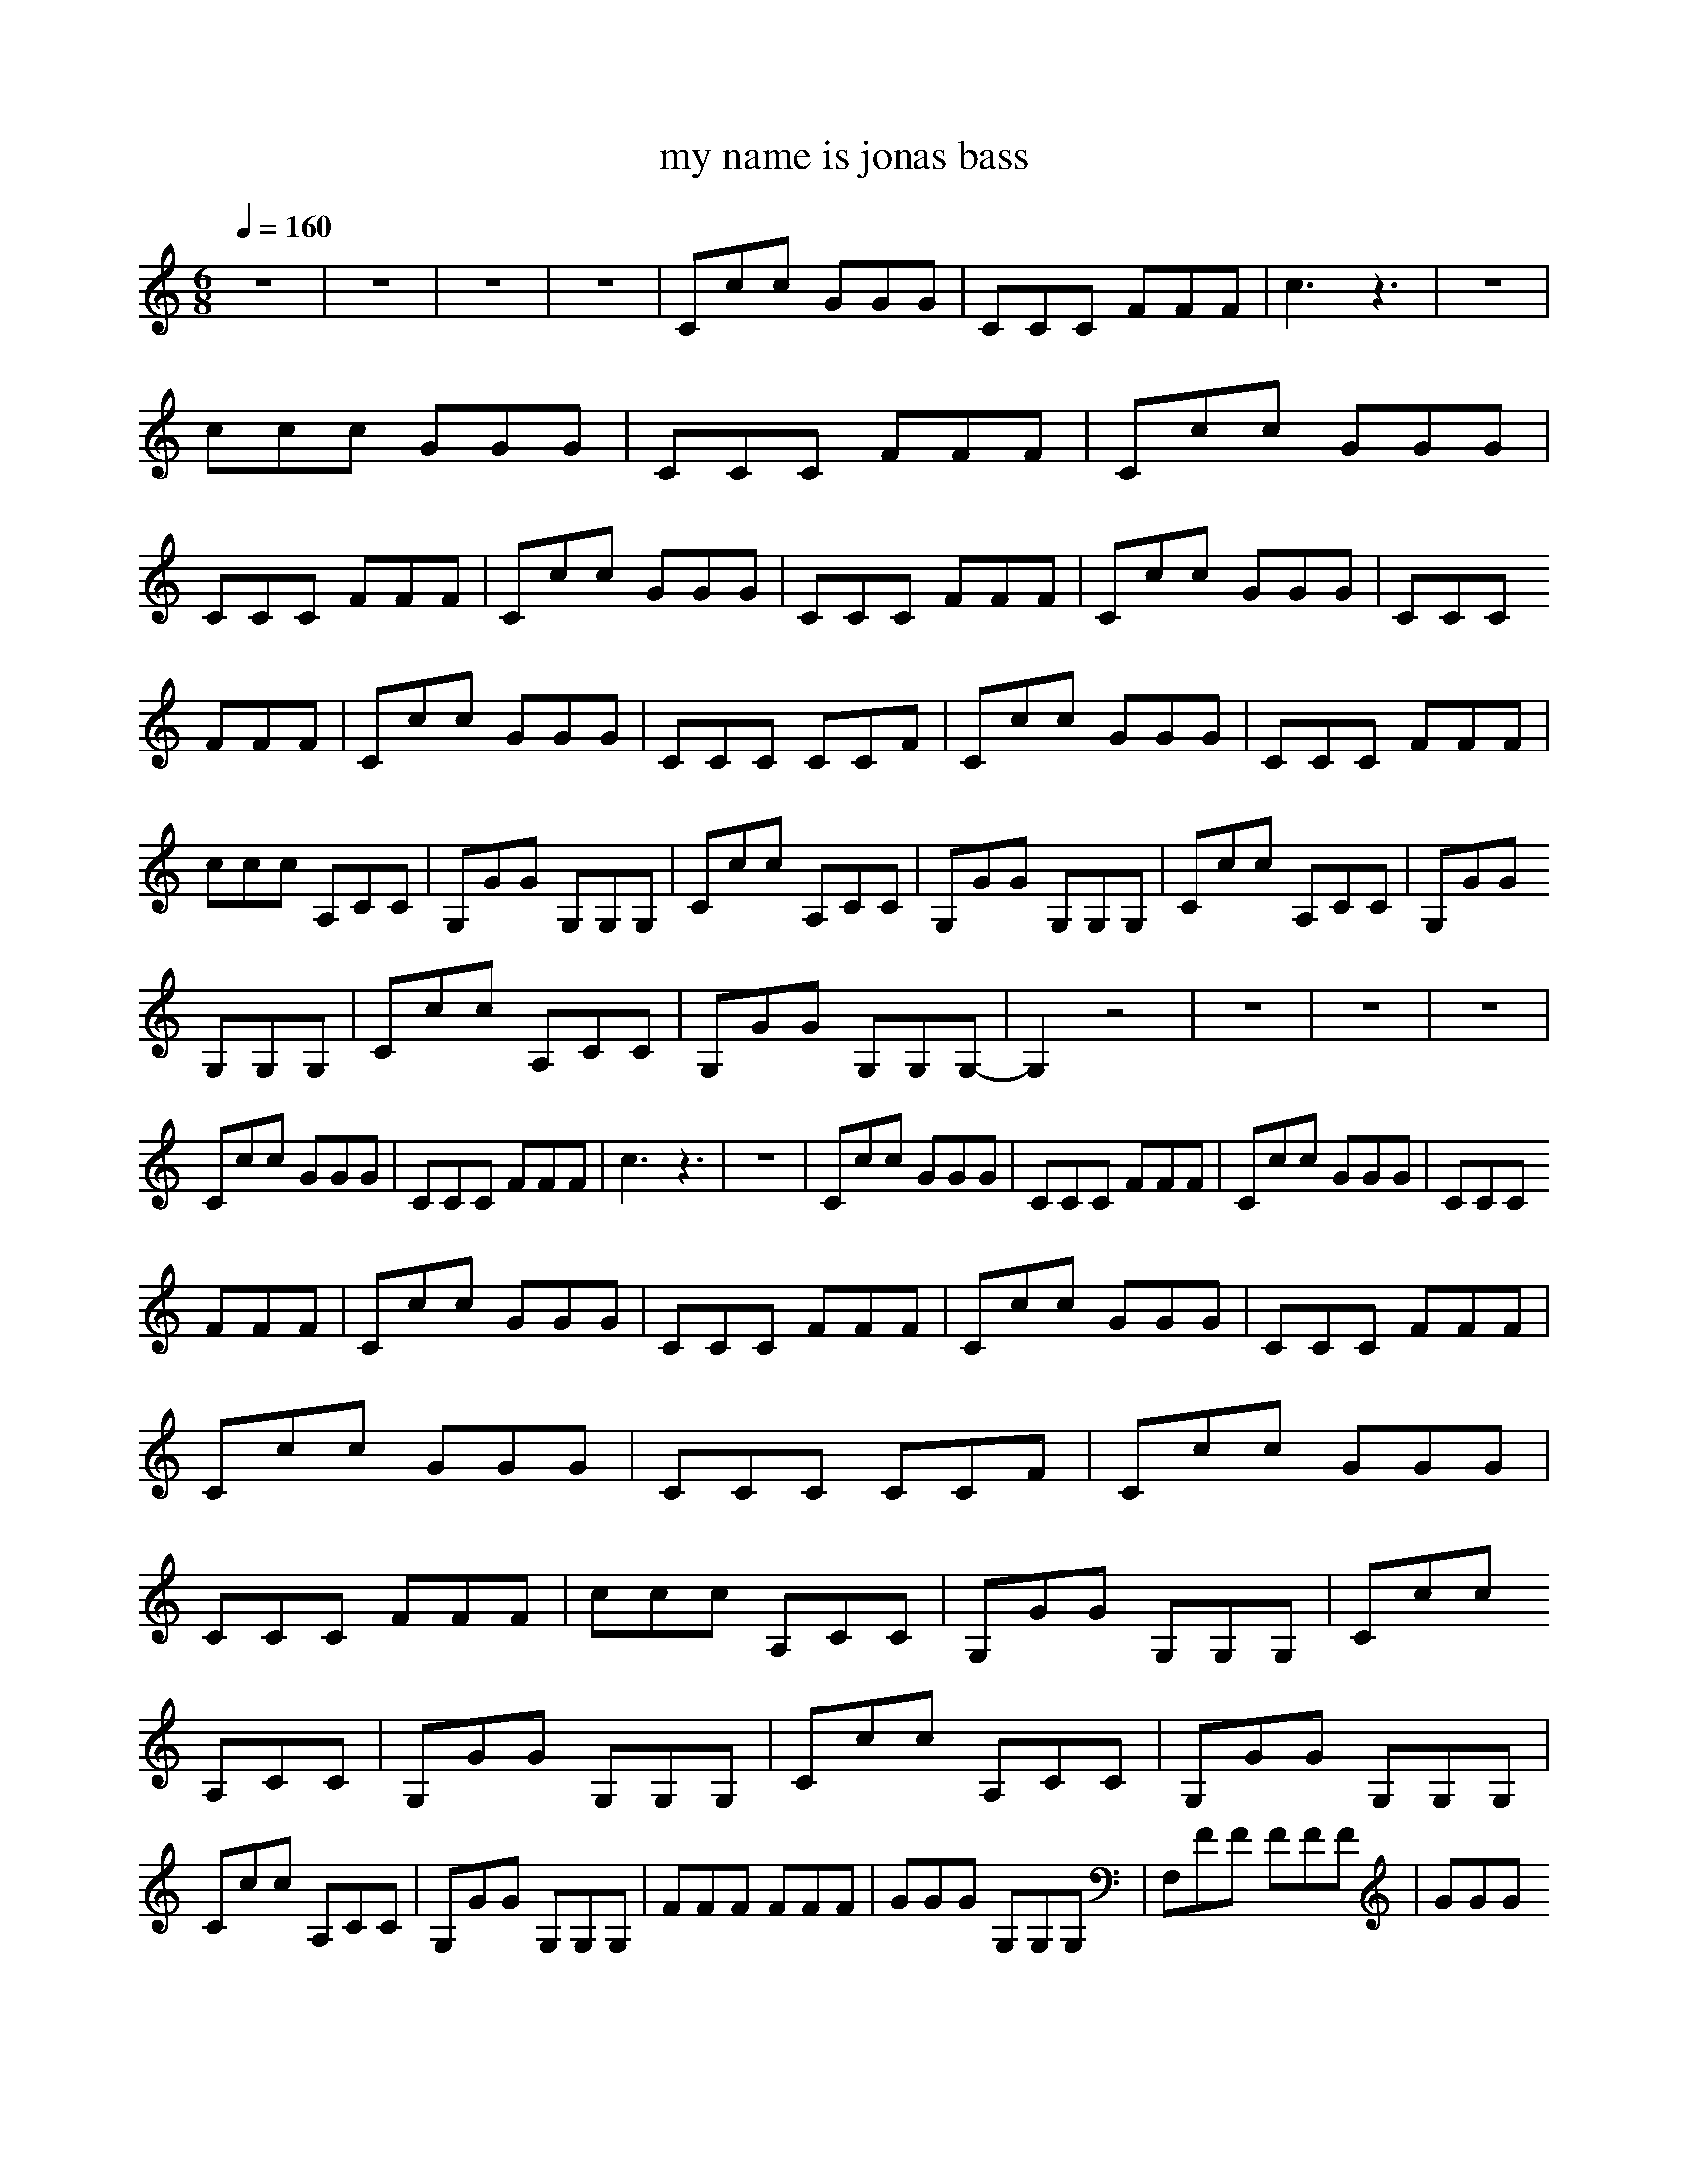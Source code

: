 X: 1
T: my name is jonas bass
M: 6/8
L: 1/8
Q:1/4=160
K:C
z6|z6|z6|z6|Ccc GGG|CCC FFF|c3 z3|z6|ccc GGG|CCC FFF|Ccc GGG|CCC FFF|Ccc GGG|CCC FFF|Ccc GGG|CCC 
FFF|Ccc GGG|CCC CCF|Ccc GGG|CCC FFF|ccc A,CC|G,GG G,G,G,|Ccc A,CC|G,GG G,G,G,|Ccc A,CC|G,GG 
G,G,G,|Ccc A,CC|G,GG G,G,G,-|G,2z4|z6|z6|z6|Ccc GGG|CCC FFF|c3 z3|z6|Ccc GGG|CCC FFF|Ccc GGG|CCC 
FFF|Ccc GGG|CCC FFF|Ccc GGG|CCC FFF|Ccc GGG|CCC CCF|Ccc GGG|CCC FFF|ccc A,CC|G,GG G,G,G,|Ccc 
A,CC|G,GG G,G,G,|Ccc A,CC|G,GG G,G,G,|Ccc A,CC|G,GG G,G,G,|FFF FFF|GGG G,G,G,|F,FF FFF|GGG 
G,G,G,|F,FF FFF|GGG G,G,G,|F,FF FFF|GGG G,G,G,|c/2c/2c/2c/2c/2c/2 c/2c/2c/2c/2c/2c/2|C/2c/2c/2c/2c/2c/2 
c/2c/2c/2c/2c/2c/2|C/2c/2c/2c/2c/2c/2 c/2c/2c/2c/2c/2c/2|C/2c/2c/2c/2c/2c/2 c/2c/2c/2c/2c/2c/2|ccc A,CC|G,GG 
G,G,G,|ccc A,CC|G,GG G,G,G,|ccc A,CC|G,GG G,G,G,|ccc A,CC|G,GG G,G,G,|FFF FFF|GGG G,G,G,|F,FF FFF|GGG 
G,G,G,|Ccc A,CC|G,GG G,G,G,|ccc A,CC|G,GG G,G,G,|Ccc A,CC|G,GG G,G,G,|ccc A,CC|G,GG G,G,G,|G,/2G,G,/2G, 
A,FF|G/2GG/2G GGG|E,/2G,G,/2G, A,FF|G,6-|G,4-G,